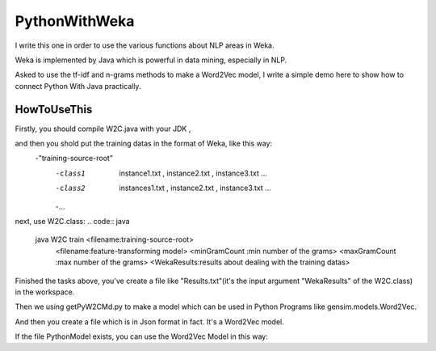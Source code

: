 PythonWithWeka
======

I write this one in order to use the various functions about NLP areas in Weka.

Weka is implemented by Java which is powerful in data mining, especially in NLP.

Asked to use the tf-idf and n-grams methods to make a Word2Vec model, I write a
simple demo here to show how to connect Python With Java practically.



HowToUseThis
-------------

Firstly, you should compile W2C.java with your JDK ,

and then you shold put the training datas in the format of Weka, like this way:
        -"training-source-root"
            -class1
                instance1.txt
                ,
                instance2.txt
                ,
                instance3.txt
                ...
            -class2
                instances1.txt
                ,
                instance2.txt
                ,
                instance3.txt
                ...
            -...

next, use W2C.class:
.. code:: java
    java W2C train <filename:training-source-root>
                   <filename:feature-transforming model>
                   <minGramCount :min number of the grams>
                   <maxGramCount :max number of the grams>
                   <WekaResults:results about dealing with the training datas>

Finished the tasks above, you've create a file like "Results.txt"(it's the input argument "WekaResults" of the W2C.class) in the workspace.

Then we using getPyW2CMd.py to make a model which can be used in Python Programs like gensim.models.Word2Vec.

.. code:: shell
    python getPyW2CMd.py <filename:training-source-root> <filename:WekaResults> <filename:PythonModel>

And then you create a file which is in Json format in fact. It's a Word2Vec model.

If the file PythonModel exists, you can use the Word2Vec Model in this way:

.. code:: python
    from PyWekaMake import W2C,makeX

    posEntities=['Publications_of_the_Astronomical_Society_of_the_Pacific,'
                'Geophysical_Journal_International',
                'Duke_Mathematical_Journal']
    negEntities=['Pease_Air_National_Guard_Base',
                'Jomsom_Airport',
                'Northern_Maine_Regional_Airport_at_Presque_Isle']
    model=W2C.load("PyWekaModel.json") # the name is only an example. You can define it by yourself.
    vecs1=[model[item] for item in posEntities]
    vecs2=[model[item] for item in negEntities]
    vecs1,vecs2=makeX(vecs1,vecs2)
